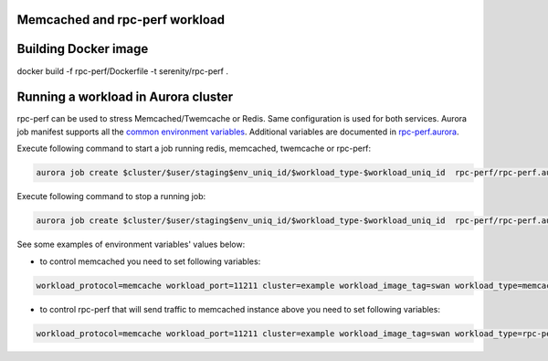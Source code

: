 Memcached and rpc-perf workload
===============================

Building Docker image
=====================

.. code-block:: sh

docker build -f rpc-perf/Dockerfile -t serenity/rpc-perf .

Running a workload in Aurora cluster
====================================

rpc-perf can be used to stress Memcached/Twemcache or Redis. Same configuration is used for both services. Aurora job manifest supports all the `common environment variables`_. Additional variables are documented in `rpc-perf.aurora`_.

.. _common environment variables: /common.aurora
.. _rpc-perf.aurora: rpc-perf.aurora

Execute following command to start a job running redis, memcached, twemcache or rpc-perf:

.. code-block:: sh

 aurora job create $cluster/$user/staging$env_uniq_id/$workload_type-$workload_uniq_id  rpc-perf/rpc-perf.aurora

Execute following command to stop a running job:

.. code-block:: sh

 aurora job create $cluster/$user/staging$env_uniq_id/$workload_type-$workload_uniq_id  rpc-perf/rpc-perf.aurora
  
See some examples of environment variables' values below:

- to control memcached you need to set following variables:

.. code-block:: sh

 workload_protocol=memcache workload_port=11211 cluster=example workload_image_tag=swan workload_type=memcached workload_address=192.0.2.100 workload_image='serenity/swan' kafka_brokers=192.0.2.200:9092 user=miwanowsk env_uniq_id=123 workload_uniq_id=456 workload_host_ip=192.0.2.100 load_generator_host_ip=192.0.2.100 

- to control rpc-perf that will send traffic to memcached instance above you need to set following variables:

.. code-block:: sh

 workload_protocol=memcache workload_port=11211 cluster=example workload_image_tag=swan workload_type=rpc-perf workload_address=192.0.2.100 workload_image='serenity/rpc-perf' kafka_brokers=192.0.2.200:9092 user=miwanowsk env_uniq_id=123 workload_uniq_id=456 workload_host_ip=192.0.2.100 load_generator_host_ip=192.0.2.100 

